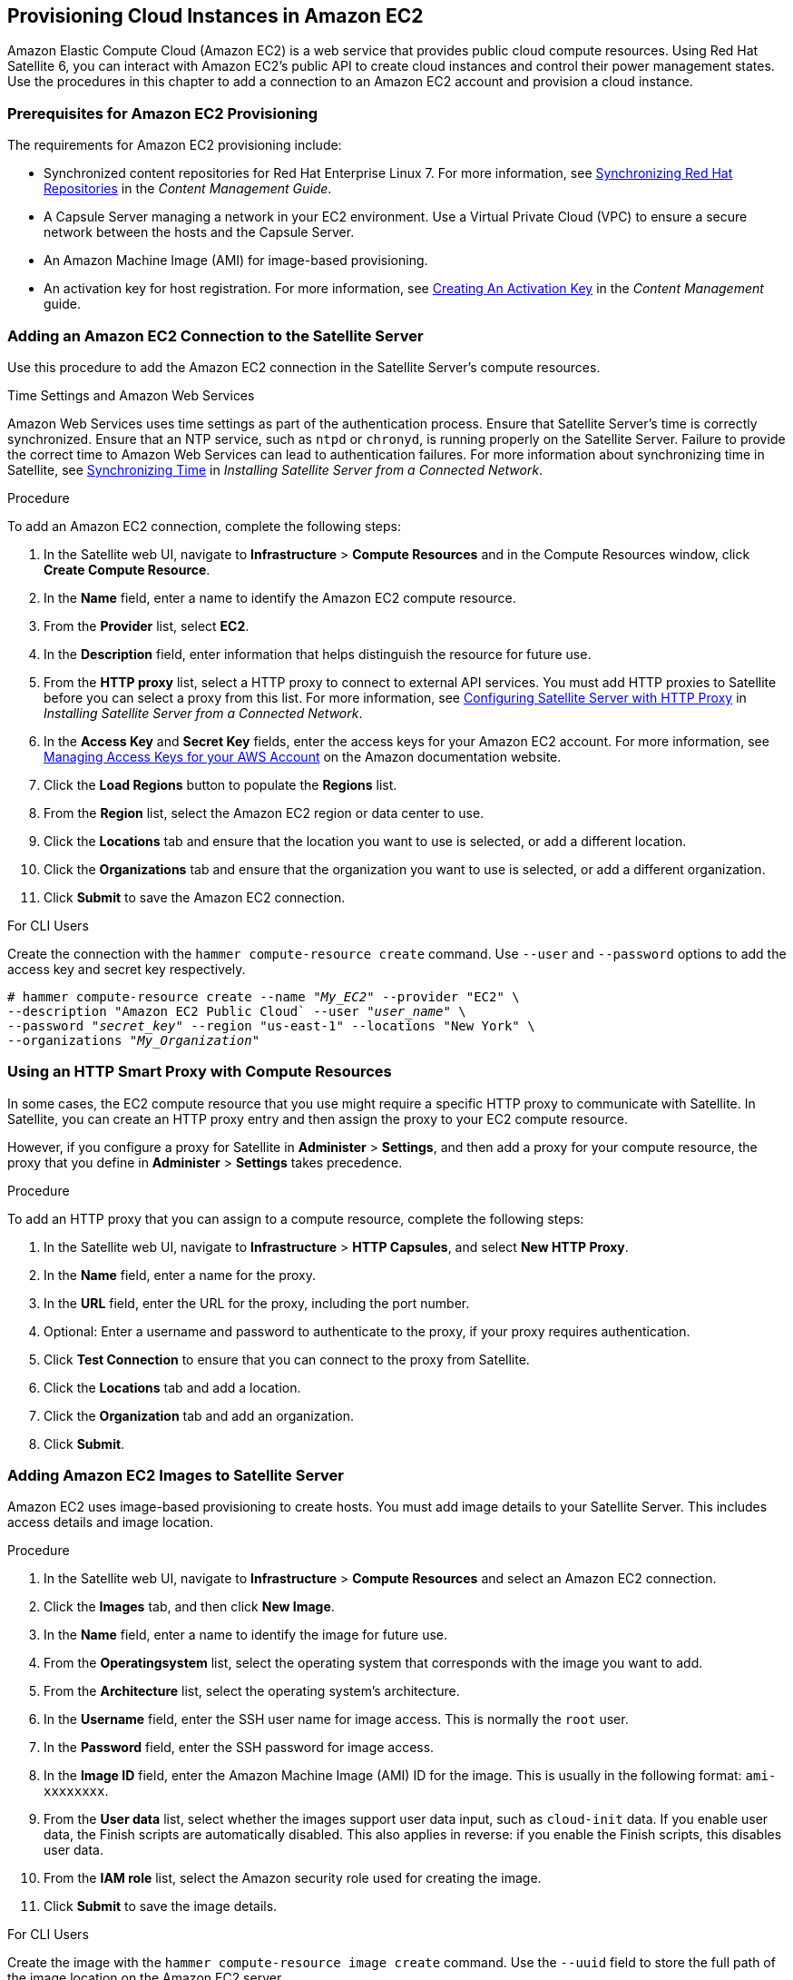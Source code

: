 [[Provisioning_Cloud_Instances_in_Amazon_EC2]]
== Provisioning Cloud Instances in Amazon EC2

Amazon Elastic Compute Cloud (Amazon EC2) is a web service that provides public cloud compute resources. Using Red{nbsp}Hat Satellite 6, you can interact with Amazon EC2's public API to create cloud instances and control their power management states. Use the procedures in this chapter to add a connection to an Amazon EC2 account and provision a cloud instance.

[[Provisioning_Cloud_Instances_in_Amazon_EC2-Prerequisites_for_Amazon_EC2_Provisioning]]
=== Prerequisites for Amazon EC2 Provisioning

The requirements for Amazon EC2 provisioning include:

  * Synchronized content repositories for Red{nbsp}Hat Enterprise Linux 7. For more information, see https://access.redhat.com/documentation/en-us/red_hat_satellite/{ProductVersion}/html/content_management_guide/importing_red_hat_content#Importing_Red_Hat_Content-Synchronizing_Red_Hat_Repositories[Synchronizing Red{nbsp}Hat Repositories] in the _Content Management Guide_.
  * A Capsule Server managing a network in your EC2 environment. Use a Virtual Private Cloud (VPC) to ensure a secure network between the hosts and the Capsule Server.
  * An Amazon Machine Image (AMI) for image-based provisioning.
  * An activation key for host registration. For more information, see https://access.redhat.com/documentation/en-us/red_hat_satellite/{ProductVersion}/html/content_management_guide/managing_activation_keys#Managing_Activation_Keys-Creating_an_Activation_Key[Creating An Activation Key] in the _Content Management_ guide.

[[Provisioning_Cloud_Instances_in_Amazon_EC2-Adding_a_Amazon_EC2_Connection_to_the_Satellite_Server]]
=== Adding an Amazon EC2 Connection to the Satellite Server

Use this procedure to add the Amazon EC2 connection in the Satellite Server's compute resources.

.Time Settings and Amazon Web Services
Amazon Web Services uses time settings as part of the authentication process. Ensure that Satellite Server's time is correctly synchronized. Ensure that an NTP service, such as `ntpd` or `chronyd`, is running properly on the Satellite Server. Failure to provide the correct time to Amazon Web Services can lead to authentication failures. For more information about synchronizing time in Satellite, see link:https://access.redhat.com/documentation/en-us/red_hat_satellite/{ProductVersion}/html/installing_satellite_server_from_a_connected_network/installing_satellite_server#synchronizing_time[Synchronizing Time] in _Installing Satellite Server from a Connected Network_.

.Procedure

To add an Amazon EC2 connection, complete the following steps:

. In the Satellite web UI, navigate to *Infrastructure* > *Compute Resources* and in the Compute Resources window, click *Create Compute Resource*.
. In the *Name* field, enter a name to identify the Amazon EC2 compute resource.
. From the *Provider* list, select *EC2*.
. In the *Description* field, enter information that helps distinguish the resource for future use.
. From the *HTTP proxy* list, select a HTTP proxy to connect to external API services. You must add HTTP proxies to Satellite before you can select a proxy from this list. For more information, see link:https://access.redhat.com/documentation/en-us/red_hat_satellite/{ProductVersion}/html/installing_satellite_server_from_a_connected_network/performing_additional_configuration_on_satellite_server#configuring_satellite_http_proxy[Configuring Satellite Server with HTTP Proxy] in _Installing Satellite Server from a Connected Network_.
. In the *Access Key* and *Secret Key* fields, enter the access keys for your Amazon EC2 account. For more information, see http://docs.aws.amazon.com/general/latest/gr/managing-aws-access-keys.html[Managing Access Keys for your AWS Account] on the Amazon documentation website.
. Click the *Load Regions* button to populate the *Regions* list.
. From the *Region* list, select the Amazon EC2 region or data center to use.
. Click the *Locations* tab and ensure that the location you want to use is selected, or add a different location.
. Click the *Organizations* tab and ensure that the organization you want to use is selected, or add a different organization.
. Click *Submit* to save the Amazon EC2 connection.

.For CLI Users

Create the connection with the `hammer compute-resource create` command. Use `--user` and `--password` options to add the access key and secret key respectively.

[options="nowrap" subs="+quotes"]
----
# hammer compute-resource create --name "_My_EC2_" --provider "EC2" \
--description "Amazon EC2 Public Cloud` --user "_user_name_" \
--password "_secret_key_" --region "us-east-1" --locations "New York" \
--organizations "_My_Organization_"
----

[[Provisioning_Cloud_Instances_in_Amazon_EC2-Using-an-HTTP-Smart-Proxy]]
=== Using an HTTP Smart Proxy with Compute Resources

In some cases, the EC2 compute resource that you use might require a specific HTTP proxy to communicate with Satellite. In Satellite, you can create an HTTP proxy entry and then assign the proxy to your EC2 compute resource.

However, if you configure a proxy for Satellite in *Administer* > *Settings*, and then add a proxy for your compute resource, the proxy that you define in *Administer* > *Settings* takes precedence.

.Procedure

To add an HTTP proxy that you can assign to a compute resource, complete the following steps:

. In the Satellite web UI, navigate to *Infrastructure* > *HTTP Capsules*, and select *New HTTP Proxy*.
. In the *Name* field, enter a name for the proxy.
. In the *URL* field, enter the URL for the proxy, including the port number.
. Optional: Enter a username and password to authenticate to the proxy, if your proxy requires authentication.
. Click *Test Connection* to ensure that you can connect to the proxy from Satellite.
. Click the *Locations* tab and add a location.
. Click the *Organization* tab and add an organization.
. Click *Submit*.

[[Provisioning_Cloud_Instances_in_Amazon_EC2-Adding_Amazon_EC2_Images_on_the_Satellite_Server]]
=== Adding Amazon EC2 Images to Satellite Server

Amazon EC2 uses image-based provisioning to create hosts. You must add image details to your Satellite Server. This includes access details and image location.

.Procedure

. In the Satellite web UI, navigate to *Infrastructure* > *Compute Resources* and select an Amazon EC2 connection.
. Click the *Images* tab, and then click *New Image*.
. In the *Name* field, enter a name to identify the image for future use.
. From the *Operatingsystem* list, select the operating system that corresponds with the image you want to add.
. From the *Architecture* list, select the operating system's architecture.
. In the *Username* field, enter the SSH user name for image access. This is normally the `root` user.
. In the *Password* field, enter the SSH password for image access.
. In the *Image ID* field, enter the Amazon Machine Image (AMI) ID for the image. This is usually in the following format: `ami-xxxxxxxx`.
. From the *User data* list, select whether the images support user data input, such as `cloud-init` data. If you enable user data, the Finish scripts are automatically disabled. This also applies in reverse: if you enable the Finish scripts, this disables user data.
. From the *IAM role* list, select the Amazon security role used for creating the image.
. Click *Submit* to save the image details.

.For CLI Users

Create the image with the `hammer compute-resource image create` command. Use the `--uuid` field to store the full path of the image location on the Amazon EC2 server.

[options="nowrap" subs="+quotes"]
----
# hammer compute-resource image create --name "Test Amazon EC2 Image" \
--operatingsystem "RedHat 7.2" --architecture "x86_64" --username root \
--user-data true --uuid "ami-_my_ami_id_" --compute-resource "_My_EC2_"
----

[[Provisioning_Cloud_Instances_in_Amazon_EC2-Adding_Amazon_EC2_Details_to_a_Compute_Profile]]
=== Adding Amazon EC2 Details to a Compute Profile

You can add hardware settings for instances on Amazon EC2 to a compute profile.

.Procedure

To add hardware settings, complete the following steps:

. In the Satellite web UI, navigate to *Infrastructure* > *Compute Profiles* and click the name of your profile, then click an EC2 connection.
. From the *Flavor* list, select the hardware profile on EC2 to use for the host.
. From the *Image* list, select the image to use for image-based provisioning.
. From the *Availability zone* list, select the target cluster to use within the chosen EC2 region.
. From the *Subnet* list, add the subnet for the EC2 instance. If you have a VPC for provisioning new hosts, use its subnet.
. From the *Security Groups* list, select the cloud-based access rules for ports and IP addresses to apply to the host.
. From the *Managed IP* list, select either a `Public` IP or a `Private` IP.
. Click *Submit* to save the compute profile.

.For CLI Users

The compute profile CLI commands are not yet implemented in Red{nbsp}Hat Satellite {ProductVersion}. As an alternative, you can include the same settings directly during the host creation process.

[[Provisioning_Cloud_Instances_in_Amazon_EC2-Creating_Image_Based_Hosts_on_Amazon_EC2]]
=== Creating Image-Based Hosts on Amazon EC2

The Amazon EC2 provisioning process creates hosts from existing images on the Amazon EC2 server.

.Procedure

. In the Satellite web UI, navigate to *Hosts* > *New Host*.
. In the *Name* field, enter a name for the host.
. From the *Host Group* list, you can select a host group to populate most of the new host's fields.
. From the *Deploy on* list, select the EC2 connection.
. From the *Compute Profile* list, select a profile to use to automatically populate virtual machine-based settings.
. Click the *Interface* tab, and then click *Edit* on the host's interface, and verify that the fields are populated with values. Leave the *Mac Address* field blank. The Satellite Server automatically selects and IP address and the *Managed*, *Primary*, and *Provision* options for the first interface on the host.
. Click the *Operating System* tab and confirm that all fields are populated with values.
. Click the *Virtual Machine* tab and confirm that all fields are populated with values.
. Click the *Parameters* tab, and ensure that a parameter exists that provides an activation key. If not, add an activation key.
. Click *Submit* to save your changes.

This new host entry triggers the Amazon EC2 server to create the instance, using the pre-existing image as a basis for the new volume.


.For CLI Users

Create the host with the `hammer host create` command and include `--provision-method image` to use image-based provisioning.

[options="nowrap" subs="+quotes"]
----
# hammer host create --name "ec2-test1" --organization "_My_Organization_" \
--location "New York" --hostgroup "Base" \
--compute-resource "_My_EC2_" --provision-method image \
--image "Test Amazon EC2 Image" --enabled true --managed true \
--interface "managed=true,primary=true,provision=true,subnet_id=EC2" \
--compute-attributes="flavor_id=m1.small,image_id=TestImage,availability_zones=us-east-1a,security_group_ids=Default,managed_ip=Public"
----

For more information about host creation parameters for this compute resource, see xref:CLI_Params[].

=== Connecting to an Amazon EC2 instance using SSH

You can connect remotely to an Amazon EC2 instance from Satellite Server using SSH. However, to connect to any Amazon Web Services EC2 instance that you provision through Red{nbsp}Hat Satellite, you must first access the private key that is associated with the compute resource in the Foreman database, and use this key for authentication.

To locate the private key and connect to an Amazon EC2 server using SSH, complete the following steps:

. To locate the compute resource list, on your Satellite Server base system, enter the following command, and note the ID of the compute resource that you want to use:
+
----
# hammer compute-resource list
----
+
. Switch user to the `postgres` user:
+
[options="nowrap" subs="+quotes"]
----
# su - postgres
----
+
. Initiate the `postgres` shell:
+
[options="nowrap" subs="+quotes"]
----
$ psql
----
+
. Connect to the Foreman database as the user `postgres`:
+
[options="nowrap" subs="+quotes"]
----
# postgres=# \c foreman
----
+
. Select the secret from `key_pairs` where `compute_resource_id = 3`:
+
[options="nowrap" subs="+quotes"]
----
# select secret from key_pairs where compute_resource_id = 3; secret
----
+
. Copy the key from after `-----BEGIN RSA PRIVATE KEY-----` until `-----END RSA PRIVATE KEY-----`.
. Create a `.pem` file and paste your key into the file:
+
[options="nowrap" subs="+quotes"]
----
# vim _Keyname_.pem
----
+
. Ensure that you restrict access to the `.pem` file:
+
[options="nowrap" subs="+quotes"]
----
# chmod 600 _Keyname_.pem
----
+
. To connect to the Amazon EC2 instance, enter the following command:
+
[options="nowrap" subs="+quotes"]
----
ssh -i _Keyname_.pem   ec2-user@_example.aws.com_
----


=== Configuring a Finish Template for an Amazon Web Service EC2 Environment

You can use Red{nbsp}Hat Satellite finish templates during the provisioning of Red{nbsp}Hat Enterprise Linux instances in an Amazon EC2 environment.

To configure a finish template for Amazon EC2, complete the following steps:

. In the Red{nbsp}Hat Satellite 6 web UI, navigate to *Hosts* > *Provisioning Templates*.
. In the *Provisioning Templates* page, enter `Kickstart default finish` into the search field and click *Search*.
. On the *Kickstart default finish* template, select *Clone*.
. In the *Name* field, enter a unique name for the template.
. In the template, prefix each command that requires root privileges with `sudo`, except for `subscription-manager register` and `yum` commands, or add the following line to run the entire template as the sudo user:
+
----
sudo -s << EOS
_Template_ _Body_
EOS
----
+
. Click the *Association* tab, and associate the template with a Red{nbsp}Hat Enterprise Linux operating system that you want to use.
. Click the *Locations* tab, and add the the location where the host resides.
. Click the *Organizations* tab, and add the organization that the host belongs to.
. Make any additional customizations or changes that you require, then click *Submit* to save your template.
. Navigate to *Hosts* > *Operating systems* and select the operating system that you want for your host.
. Click the *Templates* tab, and from the *Finish Template* list, select your finish template.
. Navigate to *Hosts* > *Create Host* and enter the information about the host that you want to create.
. Click the *Parameters* tab and navigate to *Host parameters*.
. In *Host parameters*, click the *Add Parameter* button three times to add three new parameter fields. Add the following three parameters:
.. In the *Name* field, enter `remote_execution_ssh_keys`. In the corresponding *Value* field, enter the output of `cat /usr/share/foreman/.ssh/id_rsa_foreman_proxy.pub`.
.. In the *Name* field, enter `remote_execution_ssh_user`. In the corresponding *Value* field, enter `ec2-user`.
.. In the *Name* field, enter `activation_keys`. In the corresponding *Value* field, enter your activation key.
. Click *Submit* to save the changes.

=== More Information about Amazon Web Services and Satellite

For information about how to locate Red{nbsp}Hat Gold Images on Amazon Web Services EC2, see https://access.redhat.com/articles/2962171[How to Locate Red{nbsp}Hat Cloud Access Gold Images on AWS EC2].

For information about how to install and use the Amazon Web Service Client on Linux, see https://docs.aws.amazon.com/cli/latest/userguide/awscli-install-linux.html[Install the AWS Command Line Interface on Linux] in the Amazon Web Services documentation.

For information about importing and exporting virtual machines in Amazon Web Services, see https://aws.amazon.com/ec2/vm-import/[VM Import/Export] in the Amazon Web Services documentation.
